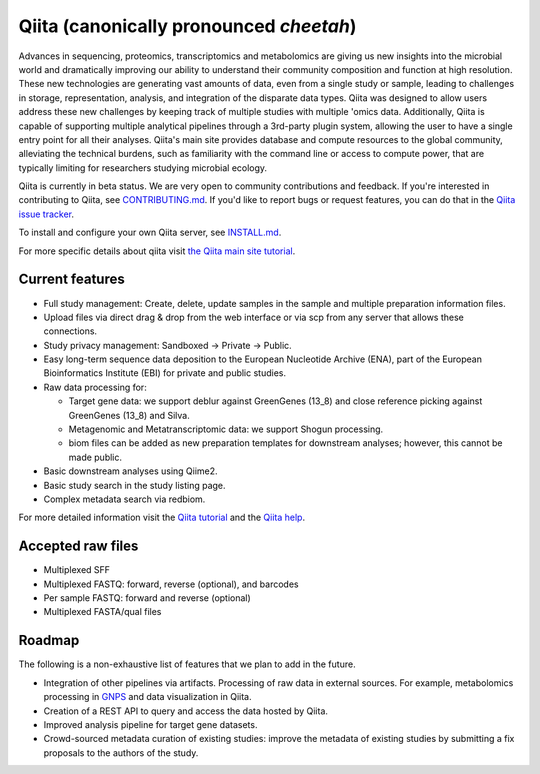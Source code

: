 Qiita (canonically pronounced *cheetah*)
========================================

|Build Status| |Coverage Status| |Gitter|

Advances in sequencing, proteomics, transcriptomics and metabolomics are giving
us new insights into the microbial world and dramatically improving our ability
to understand their community composition and function at high resolution.
These new technologies are generating vast amounts of data, even from a single
study or sample, leading to challenges in storage, representation, analysis,
and integration of the disparate data types. Qiita was designed to allow users
address these new challenges by keeping track of multiple studies with multiple
'omics data. Additionally, Qiita is capable of supporting multiple analytical
pipelines through a 3rd-party plugin system, allowing the user to have a single
entry point for all their analyses. Qiita's main site provides database and
compute resources to the global community, alleviating the technical burdens,
such as familiarity with the command line or access to compute power, that are
typically limiting for researchers studying microbial ecology.

Qiita is currently in beta status. We are very open to community
contributions and feedback. If you're interested in contributing to Qiita,
see `CONTRIBUTING.md <https://github.com/biocore/qiita/blob/master/CONTRIBUTING.md>`__.
If you'd like to report bugs or request features, you can do that in the
`Qiita issue tracker <https://github.com/biocore/qiita/issues>`__.

To install and configure your own Qiita server, see
`INSTALL.md <https://github.com/biocore/qiita/blob/master/INSTALL.md>`__.

For more specific details about qiita visit `the Qiita main site tutorial <https://qiita.microbio.me/static/doc/html/qiita-philosophy/index.html>`__.

Current features
----------------

* Full study management: Create, delete, update samples in the sample and
  multiple preparation information files.
* Upload files via direct drag & drop from the web interface or via scp
  from any server that allows these connections.
* Study privacy management: Sandboxed -> Private -> Public.
* Easy long-term sequence data deposition to the European Nucleotide Archive (ENA),
  part of the European Bioinformatics Institute (EBI) for private and public
  studies.
* Raw data processing for:

  * Target gene data: we support deblur against GreenGenes (13_8) and close
    reference picking against GreenGenes (13_8) and Silva.
  * Metagenomic and Metatranscriptomic data: we support Shogun processing.
  * biom files can be added as new preparation templates for downstream
    analyses; however, this cannot be made public.

* Basic downstream analyses using Qiime2.
* Basic study search in the study listing page.
* Complex metadata search via redbiom.

For more detailed information visit the `Qiita tutorial <https://cmi-workshop.readthedocs.io/en/latest/>`__
and the `Qiita help <https://qiita.ucsd.edu/static/doc/html/index.html>`__.

Accepted raw files
------------------

* Multiplexed SFF
* Multiplexed FASTQ: forward, reverse (optional), and barcodes
* Per sample FASTQ: forward and reverse (optional)
* Multiplexed FASTA/qual files

Roadmap
-------

The following is a non-exhaustive list of features that we plan to add in the
future.

* Integration of other pipelines via artifacts. Processing of raw data in
  external sources. For example, metabolomics processing in
  `GNPS <http://gnps.ucsd.edu>`__ and data visualization in Qiita.
* Creation of a REST API to query and access the data hosted by Qiita.
* Improved analysis pipeline for target gene datasets.
* Crowd-sourced metadata curation of existing studies: improve the metadata of
  existing studies by submitting a fix proposals to the authors of the study.


.. |Build Status| image:: https://travis-ci.org/biocore/qiita.png?branch=master
   :target: https://travis-ci.org/biocore/qiita
.. |Coverage Status| image:: https://codecov.io/gh/biocore/qiita/branch/master/graph/badge.svg
   :target: https://codecov.io/gh/biocore/qiita
.. |Gitter| image:: https://badges.gitter.im/Join%20Chat.svg
   :target: https://gitter.im/biocore/qiita?utm_source=badge&utm_medium=badge&utm_campaign=pr-badge&utm_content=badge
